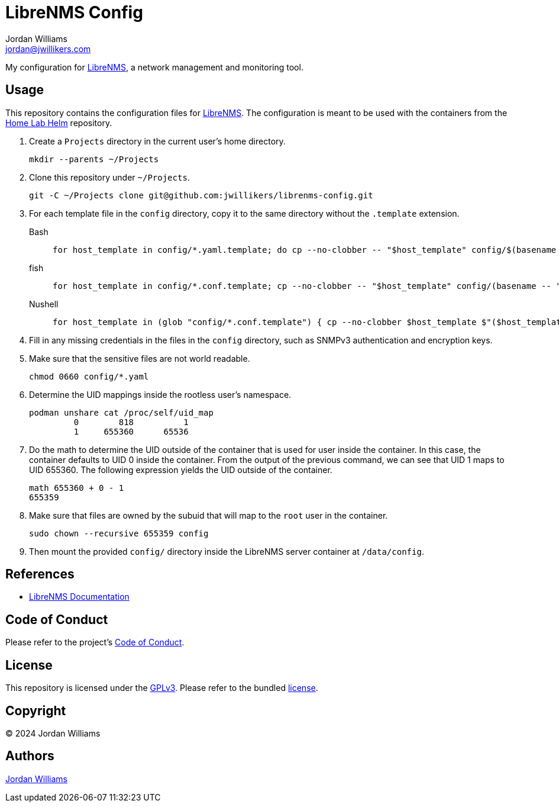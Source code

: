 = LibreNMS Config
Jordan Williams <jordan@jwillikers.com>
:experimental:
:icons: font
ifdef::env-github[]
:tip-caption: :bulb:
:note-caption: :information_source:
:important-caption: :heavy_exclamation_mark:
:caution-caption: :fire:
:warning-caption: :warning:
endif::[]
:LibreNMS: https://www.librenms.org/[LibreNMS]

My configuration for {LibreNMS}, a network management and monitoring tool.

== Usage

This repository contains the configuration files for {LibreNMS}.
The configuration is meant to be used with the containers from the https://github.com/jwillikers/home-lab-helm[Home Lab Helm] repository.

. Create a `Projects` directory in the current user's home directory.
+
[,sh]
----
mkdir --parents ~/Projects
----

. Clone this repository under `~/Projects`.
+
[,sh]
----
git -C ~/Projects clone git@github.com:jwillikers/librenms-config.git
----

. For each template file in the `config` directory, copy it to the same directory without the `.template` extension.
+
Bash::
+
[,sh]
----
for host_template in config/*.yaml.template; do cp --no-clobber -- "$host_template" config/$(basename -- "$host_template" ".template"); done
----

fish::
+
[,sh]
----
for host_template in config/*.conf.template; cp --no-clobber -- "$host_template" config/(basename -- "$host_template" ".template"); end
----

Nushell::
+
[,sh]
----
for host_template in (glob "config/*.conf.template") { cp --no-clobber $host_template $"($host_template | path parse | reject extension | path join)" }
----

. Fill in any missing credentials in the files in the `config` directory, such as SNMPv3 authentication and encryption keys.

. Make sure that the sensitive files are not world readable.
+
[,sh]
----
chmod 0660 config/*.yaml
----

. Determine the UID mappings inside the rootless user's namespace.
+
[,sh]
----
podman unshare cat /proc/self/uid_map
         0        818          1
         1     655360      65536
----

. Do the math to determine the UID outside of the container that is used for user inside the container.
In this case, the container defaults to UID 0 inside the container.
From the output of the previous command, we can see that UID 1 maps to UID 655360.
The following expression yields the UID outside of the container.
+
[,sh]
----
math 655360 + 0 - 1
655359
----

. Make sure that files are owned by the subuid that will map to the `root` user in the container.
+
[,sh]
----
sudo chown --recursive 655359 config
----

. Then mount the provided `config/` directory inside the LibreNMS server container at `/data/config`.

== References

* https://docs.librenms.org/[LibreNMS Documentation]

== Code of Conduct

Please refer to the project's link:CODE_OF_CONDUCT.adoc[Code of Conduct].

== License

This repository is licensed under the https://www.gnu.org/licenses/gpl-3.0.html[GPLv3].
Please refer to the bundled link:LICENSE.adoc[license].

== Copyright

© 2024 Jordan Williams

== Authors

mailto:{email}[{author}]
